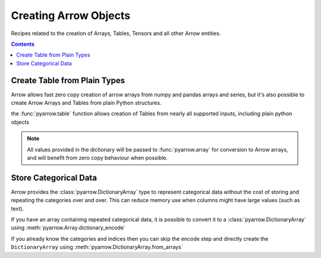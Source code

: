 ======================
Creating Arrow Objects
======================

Recipes related to the creation of Arrays, Tables,
Tensors and all other Arrow entities.

.. contents::

Create Table from Plain Types
=============================

Arrow allows fast zero copy creation of arrow arrays
from numpy and pandas arrays and series, but it's also
possible to create Arrow Arrays and Tables from 
plain Python structures.

the :func:`pyarrow.table` function allows creation of Tables
from nearly all supported inputs, including plain python objects

.. testcode::

    import pyarrow as pa

    table = pa.table({
        "col1": [1, 2, 3, 4, 5],
        "col2": ["a", "b", "c", "d", "e"]
    })

    print(table)

.. testoutput::

    pyarrow.Table
    col1: int64
    col2: string

.. note::

    All values provided in the dictionary will be passed to
    :func:`pyarrow.array` for conversion to Arrow arrays,
    and will benefit from zero copy behaviour when possible.

Store Categorical Data
======================

Arrow provides the :class:`pyarrow.DictionaryArray` type
to represent categorical data without the cost of
storing and repeating the categories over and over.  This can reduce memory use
when columns might have large values (such as text).

If you have an array containing repeated categorical data,
it is possible to convert it to a :class:`pyarrow.DictionaryArray`
using :meth:`pyarrow.Array.dictionary_encode`

.. testcode::

    arr = pa.array(["red", "green", "blue", "blue", "green", "red"])

    categorical = arr.dictionary_encode()
    print(categorical)

.. testoutput::

    ...
    -- dictionary:
      [
        "red",
        "green",
        "blue"
      ]
    -- indices:
      [
        0,
        1,
        2,
        2,
        1,
        0
      ]

If you already know the categories and indices then you can skip the encode
step and directly create the ``DictionaryArray`` using 
:meth:`pyarrow.DictionaryArray.from_arrays`

.. testcode::

    categorical = pa.DictionaryArray.from_arrays(
        indices=[0, 1, 2, 2, 1, 0],
        dictionary=["red", "green", "blue"]
    )
    print(categorical)

.. testoutput::

    ...
    -- dictionary:
      [
        "red",
        "green",
        "blue"
      ]
    -- indices:
      [
        0,
        1,
        2,
        2,
        1,
        0
      ]
